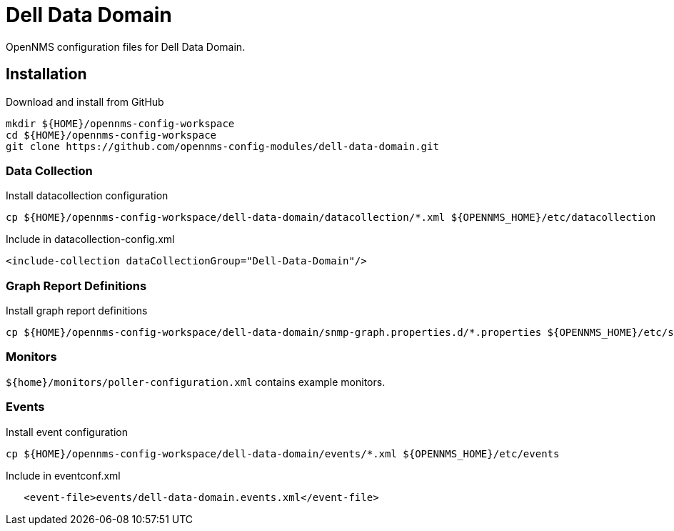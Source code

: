 = Dell Data Domain

OpenNMS configuration files for Dell Data Domain.

== Installation

.Download and install from GitHub
[source, bash]
----
mkdir ${HOME}/opennms-config-workspace
cd ${HOME}/opennms-config-workspace
git clone https://github.com/opennms-config-modules/dell-data-domain.git
----

=== Data Collection

.Install datacollection configuration
[source, bash]
----
cp ${HOME}/opennms-config-workspace/dell-data-domain/datacollection/*.xml ${OPENNMS_HOME}/etc/datacollection
----

.Include in datacollection-config.xml
[source, xml]
----
<include-collection dataCollectionGroup="Dell-Data-Domain"/>
----

=== Graph Report Definitions

.Install graph report definitions
[source, bash]
----
cp ${HOME}/opennms-config-workspace/dell-data-domain/snmp-graph.properties.d/*.properties ${OPENNMS_HOME}/etc/snmp-graph.properties.d
----

=== Monitors ===

`${home}/monitors/poller-configuration.xml` contains example monitors.

=== Events ===

.Install event configuration
[source, bash]
----
cp ${HOME}/opennms-config-workspace/dell-data-domain/events/*.xml ${OPENNMS_HOME}/etc/events
----

.Include in eventconf.xml
[source, xml]
----
   <event-file>events/dell-data-domain.events.xml</event-file>
----


